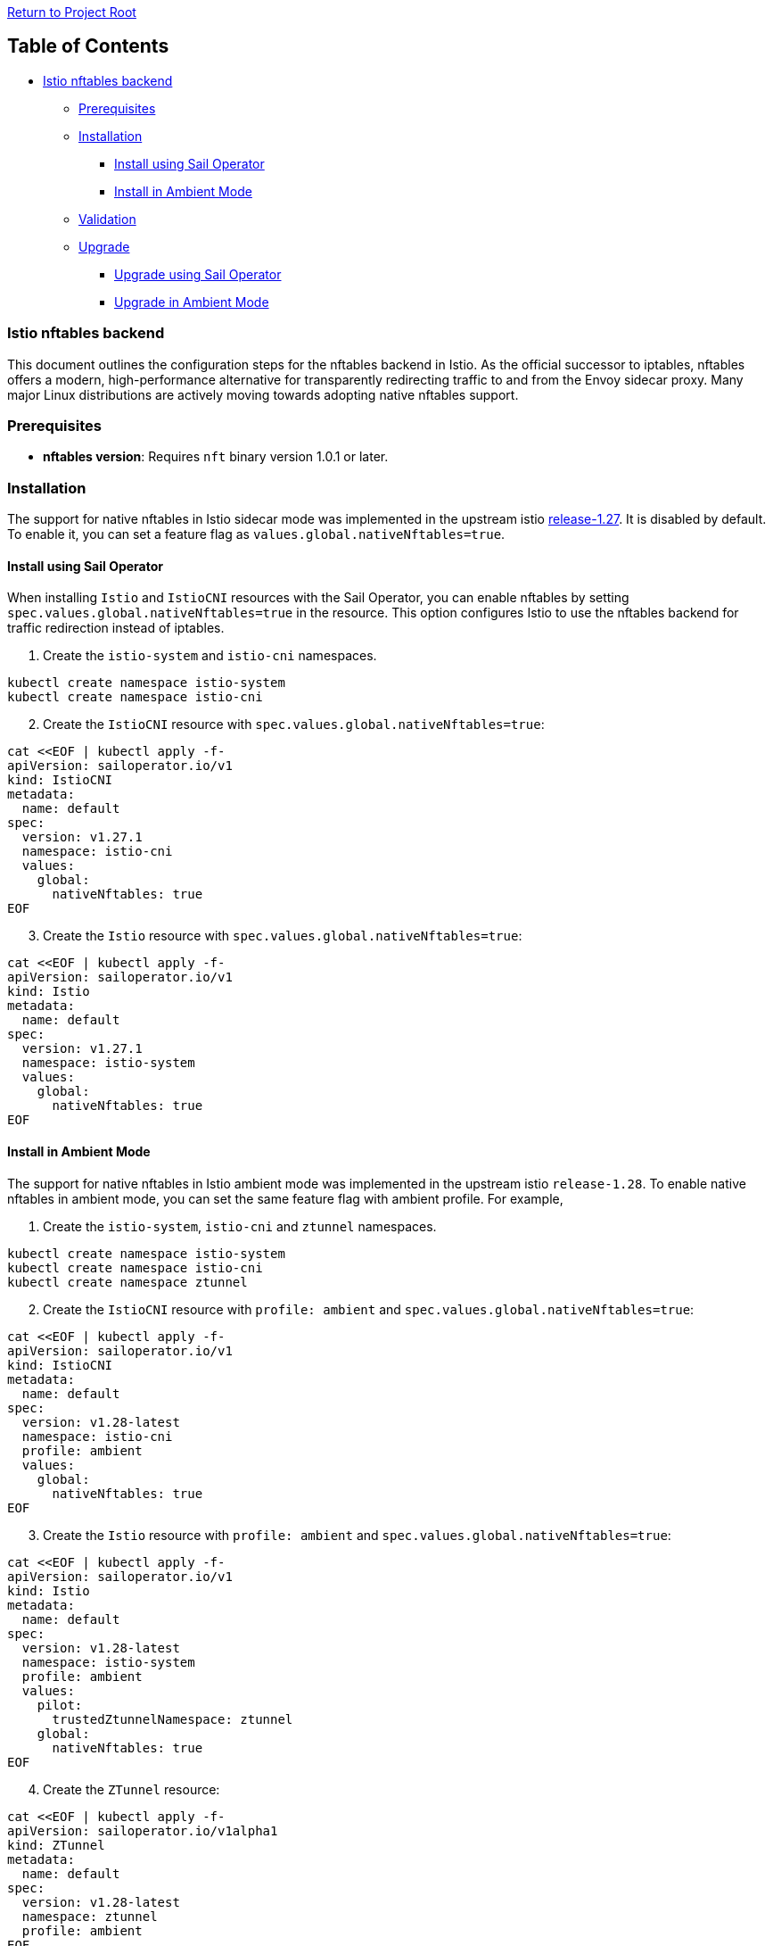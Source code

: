 // Variables embedded for GitHub compatibility
:istio_latest_version: 1.27.2
:istio_latest_version_revision_format: 1-27-2
:istio_latest_tag: v1.27-latest
:istio_release_name: release-1.27
:istio_latest_minus_one_version: 1.27.2
:istio_latest_minus_one_version_revision_format: 1-27-2

link:../README.md[Return to Project Root]

== Table of Contents

* link:#istio-nftables-backend[Istio nftables backend]
  ** link:#prerequisites[Prerequisites]
  ** link:#installation[Installation]
    *** link:#install-using-sail-operator[Install using Sail Operator]
    *** link:#install-in-ambient-mode[Install in Ambient Mode]
  ** link:#validation[Validation]
  ** link:#Upgrade[Upgrade]
    *** link:#upgrade-using-sail-operator[Upgrade using Sail Operator]
    *** link:#upgrade-in-ambient-mode[Upgrade in Ambient Mode]

=== Istio nftables backend

This document outlines the configuration steps for the nftables backend in Istio. As the official successor to iptables, nftables offers a
modern, high-performance alternative for transparently redirecting traffic to and from the Envoy sidecar proxy. 
Many major Linux distributions are actively moving towards adopting native nftables support. 

=== Prerequisites

* *nftables version*: Requires `+nft+` binary version 1.0.1 or later.

=== Installation

The support for native nftables in Istio sidecar mode was implemented in the upstream istio https://github.com/istio/istio/blob/master/releasenotes/notes/nftables-sidecar.yaml[release-1.27].
It is disabled by default. To enable it, you can set a feature flag as `+values.global.nativeNftables=true+`.

==== Install using Sail Operator

When installing `Istio` and `IstioCNI` resources with the Sail Operator, you can enable nftables by setting `spec.values.global.nativeNftables=true` in the resource. This option configures Istio to use the nftables backend for traffic redirection instead of iptables.

. Create the `+istio-system+` and `+istio-cni+` namespaces.

[source,sh]
----
kubectl create namespace istio-system
kubectl create namespace istio-cni
----

[start=2]
. Create the `+IstioCNI+` resource with `+spec.values.global.nativeNftables=true+`:

[source,sh]
----
cat <<EOF | kubectl apply -f-
apiVersion: sailoperator.io/v1
kind: IstioCNI
metadata:
  name: default
spec:
  version: v1.27.1
  namespace: istio-cni
  values:
    global:
      nativeNftables: true
EOF
----

[start=3]
. Create the `+Istio+` resource with
`+spec.values.global.nativeNftables=true+`:

[source,sh]
----
cat <<EOF | kubectl apply -f-
apiVersion: sailoperator.io/v1
kind: Istio
metadata:
  name: default
spec:
  version: v1.27.1
  namespace: istio-system
  values:
    global:
      nativeNftables: true
EOF
----

==== Install in Ambient Mode

The support for native nftables in Istio ambient mode was implemented in the upstream istio `+release-1.28+`. 
To enable native nftables in ambient mode, you can set the same feature flag with ambient profile. For example,

. Create the `+istio-system+`, `+istio-cni+` and `+ztunnel+` namespaces.

[source,sh]
----
kubectl create namespace istio-system
kubectl create namespace istio-cni
kubectl create namespace ztunnel
----

[start=2]
. Create the `+IstioCNI+` resource with `+profile: ambient+` and `+spec.values.global.nativeNftables=true+`:

[source,sh]
----
cat <<EOF | kubectl apply -f-
apiVersion: sailoperator.io/v1
kind: IstioCNI
metadata:
  name: default
spec:
  version: v1.28-latest
  namespace: istio-cni
  profile: ambient
  values:
    global:
      nativeNftables: true
EOF
----

[start=3]
. Create the `+Istio+` resource with `+profile: ambient+` and `+spec.values.global.nativeNftables=true+`:

[source,sh]
----
cat <<EOF | kubectl apply -f-
apiVersion: sailoperator.io/v1
kind: Istio
metadata:
  name: default
spec:
  version: v1.28-latest
  namespace: istio-system
  profile: ambient
  values:
    pilot:
      trustedZtunnelNamespace: ztunnel
    global:
      nativeNftables: true
EOF
----

[start=4]
. Create the `+ZTunnel+` resource:

[source,sh]
----
cat <<EOF | kubectl apply -f-
apiVersion: sailoperator.io/v1alpha1
kind: ZTunnel
metadata:
  name: default
spec:
  version: v1.28-latest
  namespace: ztunnel
  profile: ambient
EOF
----

=== Validation

When using the `+nftables+` backend, you can verify the traffic redirection rules using the `+nft list ruleset+` command in any pod that is part of the mesh.
You can find all rules are in the `+inet+` table. The following example installs a sample application `+curl+` in a namespace `+test-ns+` that is part of the mesh.

[source,sh]
----
kubectl create ns test-ns
----

Enable sidecar injection for the namespace `+test-ns+` when using sidecar mode:

[source,sh]
----
kubectl label namespace test-ns istio-injection=enabled
----

As an alternative, enable ambient mode for the namespace `+test-ns+`:

[source,sh]
----
kubectl label namespace test-ns istio.io/dataplane-mode=ambient
----

Deploy a sample application:

[source,sh]
----
kubectl apply -n test-ns -f https://raw.githubusercontent.com/istio/istio/refs/heads/master/samples/curl/curl.yaml
----

Attach a debug container and you can see the nftable rules in the `+inet+` table:

[source,sh]
----
kubectl -n test-ns debug --image istio/base --profile netadmin --attach -t -i \
  "$(kubectl -n test-ns get pod -l app=curl -o jsonpath='{.items..metadata.name}')"

root@curl-6c88b89ddf-kbzn6:$ nft list ruleset
----

Verify the connectivity between two pods is working. For example, deploy a httpbin application using the following step:

[source,sh]
----
kubectl apply -n test-ns -f https://raw.githubusercontent.com/istio/istio/refs/heads/master/samples/httpbin/httpbin.yaml

kubectl exec -n test-ns "$(kubectl get pod -l app=curl -n test-ns -o jsonpath={.items..metadata.name})" -c curl -n test-ns -- curl http://httpbin.test-ns:8000/ip -s -o /dev/null -w "%{http_code}\n"

200
----

More guidelines:
https://github.com/istio/istio/tree/master/tools/istio-nftables/pkg#debugging-guidelines[Debugging Guidelines]

=== Upgrade

The migration from iptables backend to nftables backend can be done by upgrading `+Istio+` and `+IstioCNI+` resources. 
Because the CNI component runs as a cluster singleton, it is recommended to operate and upgrade the CNI component separately from the Istio control plane.

NOTE: When using Sail operator, the upgraded `IstioCNI` and `Istio` resources `spec.version` value need to be different from the prior instances. Otherwise, the appended `spec.values` will not be configured.

==== Upgrade using Sail Operator

To upgrade an iptable based Istio service mesh with nftables backend, use the following steps:

. Check existing `+Istio+` and `+IstioCNI+` resources’ state are Healthy.

[start=2]
. Enable nftables by setting `spec.values.global.nativeNftables=true` in the `+Istio+` and `+IstioCNI+` resources. You can find the same example manifests in the Installation section above.

[start=3]
. Update the data plane namespace `+test-ns+` by restarting all deployments. For example,

[source,sh]
----
kubectl rollout restart deployment -n test-ns
----

==== Upgrade in Ambient mode

. Enable nftables with `+ambient+` profile by setting `spec.values.global.nativeNftables=true` in the `+Istio+` and `+IstioCNI+` resources. You can find the same example manifests in the Installation section above.

[start=2]
. Update the data plane namespace `+test-ns+` by restarting all deployments so that new rules can be applied. For example,

[source,sh]
----
kubectl rollout restart deployment -n test-ns
----

[start=3]
. You can follow same steps in the link:#validation[Validation] section to validate traffic redirection is working.
